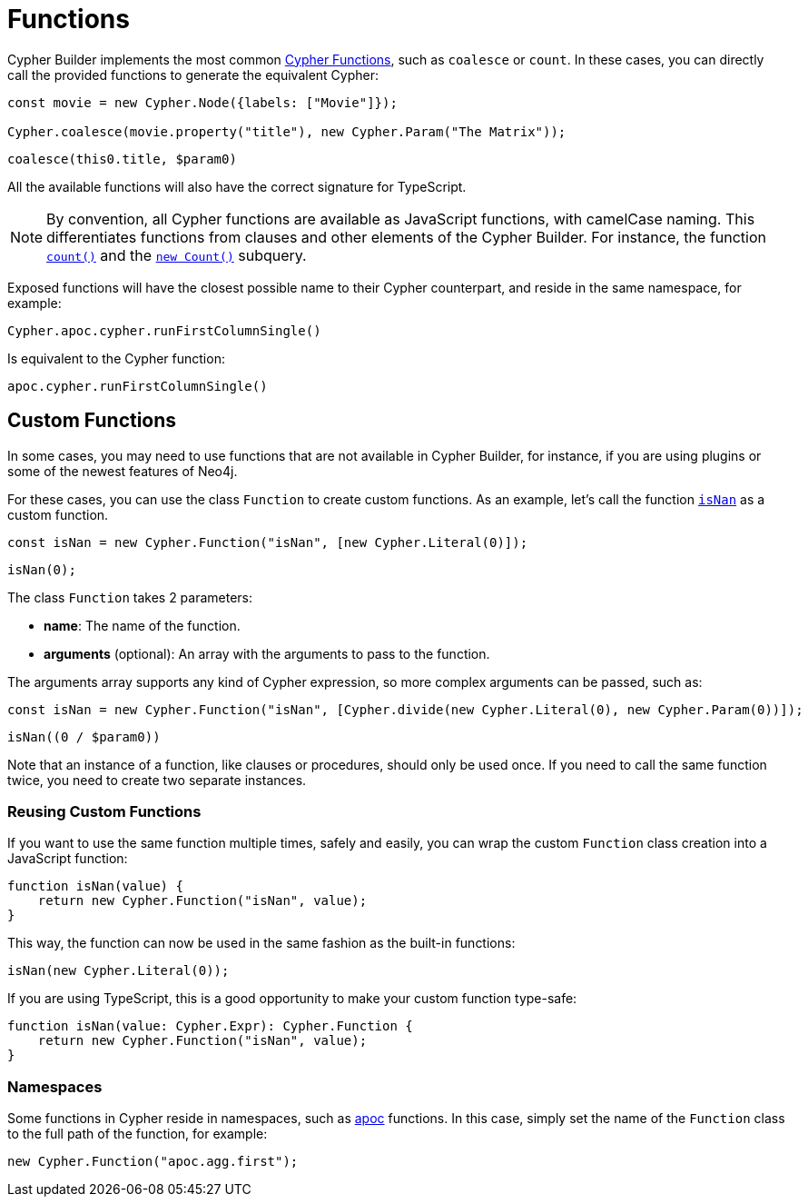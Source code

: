 = Functions

Cypher Builder implements the most common link:https://neo4j.com/docs/cypher-manual/current/functions/[Cypher Functions], such as `coalesce` or `count`. In these cases, you can directly call the provided functions to generate the equivalent Cypher:

```javascript
const movie = new Cypher.Node({labels: ["Movie"]});

Cypher.coalesce(movie.property("title"), new Cypher.Param("The Matrix"));
```

```cypher
coalesce(this0.title, $param0)
```

All the available functions will also have the correct signature for TypeScript.

[NOTE]
====
By convention, all Cypher functions are available as JavaScript functions, with camelCase naming. This differentiates functions from clauses and other elements of the Cypher Builder.
For instance, the function link:https://neo4j.com/docs/cypher-manual/current/functions/aggregating/#functions-count[`count()`] and the link:https://neo4j.com/docs/cypher-manual/current/syntax/expressions/#count-subqueries[`new Count()`] subquery.
====

Exposed functions will have the closest possible name to their Cypher counterpart, and reside in the same namespace, for example:

```javascript
Cypher.apoc.cypher.runFirstColumnSingle()
```

Is equivalent to the Cypher function:

```cypher
apoc.cypher.runFirstColumnSingle()
```

== Custom Functions

In some cases, you may need to use functions that are not available in Cypher Builder, for instance, if you are using plugins or some of the newest features of Neo4j.

For these cases, you can use the class `Function` to create custom functions. As an example, let's call the function link:https://neo4j.com/docs/cypher-manual/current/functions/mathematical-numeric/#functions-isnan[`isNan`] as a custom function.


```javascript
const isNan = new Cypher.Function("isNan", [new Cypher.Literal(0)]);
```

```cypher
isNan(0);
```

The class `Function` takes 2 parameters:

* **name**: The name of the function.
* **arguments** (optional): An array with the arguments to pass to the function.

The arguments array supports any kind of Cypher expression, so more complex arguments can be passed, such as:

```javascript
const isNan = new Cypher.Function("isNan", [Cypher.divide(new Cypher.Literal(0), new Cypher.Param(0))]);
```

```cypher
isNan((0 / $param0))
```

Note that an instance of a function, like clauses or procedures, should only be used once. If you need to call the same function twice, you need to create two separate instances.

=== Reusing Custom Functions

If you want to use the same function multiple times, safely and easily, you can wrap the custom `Function` class creation into a JavaScript function:

```javascript
function isNan(value) {
    return new Cypher.Function("isNan", value);
}
```

This way, the function can now be used in the same fashion as the built-in functions:

```javascript
isNan(new Cypher.Literal(0));
```

If you are using TypeScript, this is a good opportunity to make your custom function type-safe:

```typescript
function isNan(value: Cypher.Expr): Cypher.Function {
    return new Cypher.Function("isNan", value);
}
```


=== Namespaces

Some functions in Cypher reside in namespaces, such as link:https://neo4j.com/docs/apoc/current/overview/[apoc] functions. In this case, simply set the name of the `Function` class to the full path of the function, for example:

```javascript
new Cypher.Function("apoc.agg.first");
```
